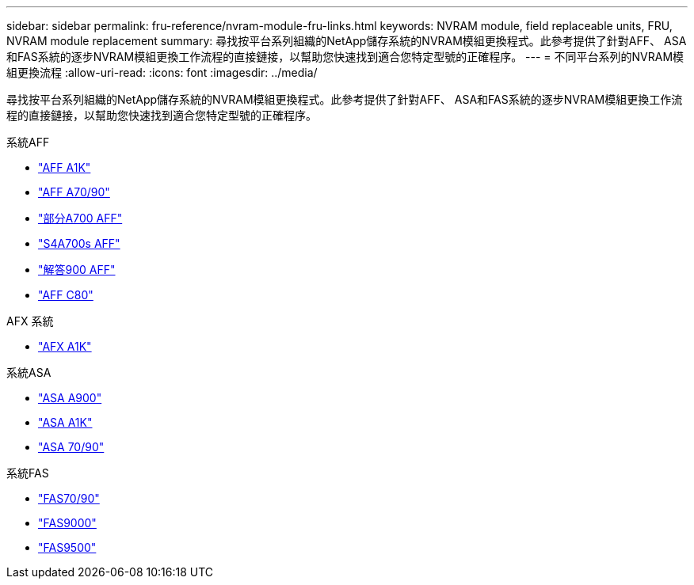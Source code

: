 ---
sidebar: sidebar 
permalink: fru-reference/nvram-module-fru-links.html 
keywords: NVRAM module, field replaceable units, FRU, NVRAM module replacement 
summary: 尋找按平台系列組織的NetApp儲存系統的NVRAM模組更換程式。此參考提供了針對AFF、 ASA和FAS系統的逐步NVRAM模組更換工作流程的直接鏈接，以幫助您快速找到適合您特定型號的正確程序。 
---
= 不同平台系列的NVRAM模組更換流程
:allow-uri-read: 
:icons: font
:imagesdir: ../media/


[role="lead"]
尋找按平台系列組織的NetApp儲存系統的NVRAM模組更換程式。此參考提供了針對AFF、 ASA和FAS系統的逐步NVRAM模組更換工作流程的直接鏈接，以幫助您快速找到適合您特定型號的正確程序。

[role="tabbed-block"]
====
.系統AFF
--
* link:../a1k/nvram-replace.html["AFF A1K"]
* link:../a70-90/nvram-replace.html["AFF A70/90"]
* link:../a700/nvram-module-or-nvram-dimm-replacement.html["部分A700 AFF"]
* link:../a700s/nvram-or-nvram-dimm-replacement.html["S4A700s AFF"]
* link:../a900/nvram_module_or_nvram_dimm_replacement.html["解答900 AFF"]
* link:../c80/nvram-replace.html["AFF C80"]


--
.AFX 系統
--
* link:../afx-1k/nvram-replace.html["AFX A1K"]


--
.系統ASA
--
* link:../asa900/nvram_module_or_nvram_dimm_replacement.html["ASA A900"]
* link:../asa-r2-a1k/nvram-replace.html["ASA A1K"]
* link:../asa-r2-70-90/nvram-replace.html["ASA 70/90"]


--
.系統FAS
--
* link:../fas-70-90/nvram-replace.html["FAS70/90"]
* link:../fas9000/nvram-module-or-nvram-dimm-replacement.html["FAS9000"]
* link:../fas9500/nvram_module_or_nvram_dimm_replacement.html["FAS9500"]


--
====